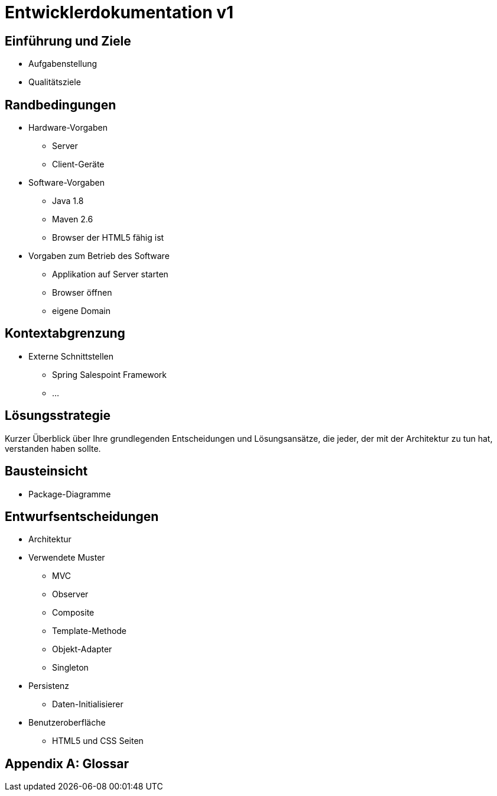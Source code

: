 = Entwicklerdokumentation v1

== Einführung und Ziele
* Aufgabenstellung
* Qualitätsziele

== Randbedingungen
* Hardware-Vorgaben
	** Server
	** Client-Geräte
* Software-Vorgaben
	** Java 1.8
	** Maven 2.6
	** Browser der HTML5 fähig ist
* Vorgaben zum Betrieb des Software
	** Applikation auf Server starten
	** Browser öffnen 
	** eigene Domain

== Kontextabgrenzung
* Externe Schnittstellen
	** Spring Salespoint Framework
	** ...


== Lösungsstrategie
Kurzer Überblick über Ihre grundlegenden Entscheidungen und Lösungsansätze, die jeder, der mit der Architektur zu tun hat, verstanden haben sollte.

== Bausteinsicht
* Package-Diagramme

== Entwurfsentscheidungen
* Architektur
* Verwendete Muster
	** MVC
	** Observer
	** Composite
	** Template-Methode
	** Objekt-Adapter
	** Singleton
* Persistenz
	** Daten-Initialisierer
* Benutzeroberfläche
	** HTML5 und CSS Seiten

[appendix]
== Glossar
